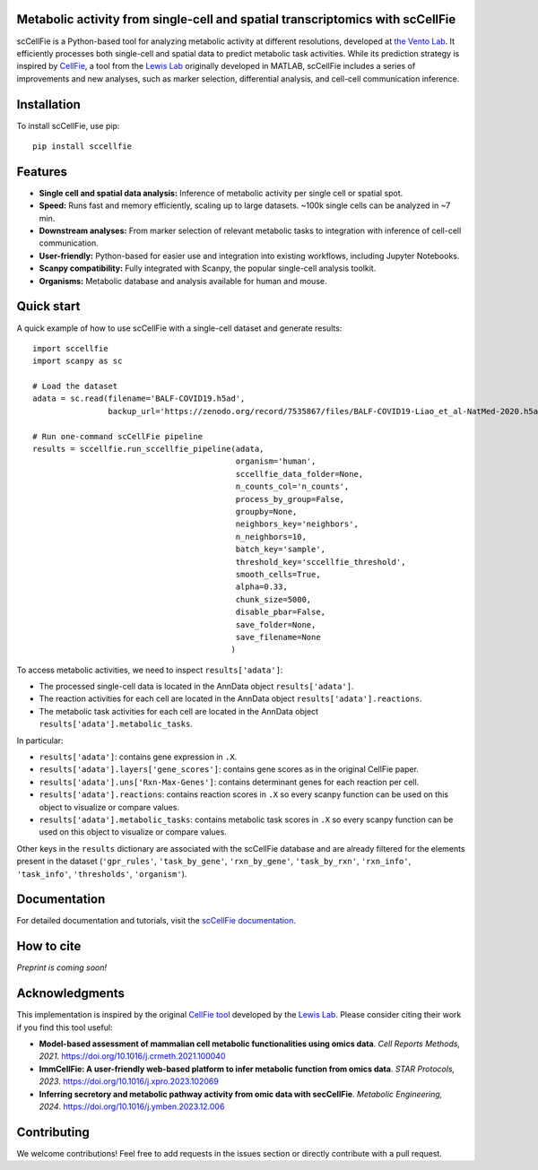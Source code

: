 |PYPI| |Issues| |Codecov| |Downloads| |License|

.. |PYPI| image:: https://badge.fury.io/py/sccellfie.svg
   :target: https://pypi.org/project/sccellfie/

.. |Issues| image:: https://github.com/earmingol/scCellFie/actions/workflows/tests.yml/badge.svg
   :alt: test-sccellfie

.. |Codecov| image:: https://codecov.io/gh/earmingol/scCellFie/graph/badge.svg?token=22NENAKNKI
   :target: https://codecov.io/gh/earmingol/scCellFie

.. |Downloads| image:: https://pepy.tech/badge/sccellfie/month
   :target: https://pepy.tech/project/sccellfie

.. |License| image:: https://img.shields.io/badge/License-MIT-yellow.svg
   :target: https://opensource.org/licenses/MIT
   :alt: License: MIT


Metabolic activity from single-cell and spatial transcriptomics with scCellFie
-----------------------------------------------------------------------------------------
scCellFie is a Python-based tool for analyzing metabolic activity at different resolutions, developed at `the Vento Lab <https://ventolab.org/>`_. It efficiently processes both
single-cell and spatial data to predict metabolic task activities. While its prediction strategy is inspired by
`CellFie <https://github.com/LewisLabUCSD/CellFie>`_, a tool from the `Lewis Lab <https://lewislab.ucsd.edu/>`_ originally developed in MATLAB,
scCellFie includes a series of improvements and new analyses, such as marker selection, differential analysis, and
cell-cell communication inference.


.. image:: https://github.com/earmingol/scCellFie/blob/main/scCellFie-Logo.png?raw=true
   :alt: Logo
   :width: 350
   :height: 188.31
   :align: center


Installation
------------

To install scCellFie, use pip::

    pip install sccellfie

Features
--------

- **Single cell and spatial data analysis:** Inference of metabolic
  activity per single cell or spatial spot.

- **Speed:** Runs fast and memory efficiently, scaling up to large datasets. ~100k single cells can be analyzed in ~7 min.

- **Downstream analyses:** From marker selection of relevant metabolic tasks to integration with
  inference of cell-cell communication.

- **User-friendly:** Python-based for easier use and integration into existing workflows, including Jupyter Notebooks.

- **Scanpy compatibility:** Fully integrated with Scanpy, the popular single-cell
  analysis toolkit.

- **Organisms:** Metabolic database and analysis available for human and mouse.

Quick start
-----------
A quick example of how to use scCellFie with a single-cell dataset and generate results::

        import sccellfie
        import scanpy as sc

        # Load the dataset
        adata = sc.read(filename='BALF-COVID19.h5ad',
                        backup_url='https://zenodo.org/record/7535867/files/BALF-COVID19-Liao_et_al-NatMed-2020.h5ad')

        # Run one-command scCellFie pipeline
        results = sccellfie.run_sccellfie_pipeline(adata,
                                                   organism='human',
                                                   sccellfie_data_folder=None,
                                                   n_counts_col='n_counts',
                                                   process_by_group=False,
                                                   groupby=None,
                                                   neighbors_key='neighbors',
                                                   n_neighbors=10,
                                                   batch_key='sample',
                                                   threshold_key='sccellfie_threshold',
                                                   smooth_cells=True,
                                                   alpha=0.33,
                                                   chunk_size=5000,
                                                   disable_pbar=False,
                                                   save_folder=None,
                                                   save_filename=None
                                                  )

To access metabolic activities, we need to inspect ``results['adata']``:

- The processed single-cell data is located in the AnnData object ``results['adata']``.
- The reaction activities for each cell are located in the AnnData object ``results['adata'].reactions``.
- The metabolic task activities for each cell are located in the AnnData object ``results['adata'].metabolic_tasks``.

In particular:

- ``results['adata']``: contains gene expression in ``.X``.
- ``results['adata'].layers['gene_scores']``: contains gene scores as in the original CellFie paper.
- ``results['adata'].uns['Rxn-Max-Genes']``: contains determinant genes for each reaction per cell.
- ``results['adata'].reactions``: contains reaction scores in ``.X`` so every scanpy function can be used on this object to visualize or compare values.
- ``results['adata'].metabolic_tasks``: contains metabolic task scores in ``.X`` so every scanpy function can be used on this object to visualize or compare values.

Other keys in the ``results`` dictionary are associated with the scCellFie database and are already filtered for the elements present
in the dataset (``'gpr_rules'``, ``'task_by_gene'``, ``'rxn_by_gene'``, ``'task_by_rxn'``, ``'rxn_info'``, ``'task_info'``, ``'thresholds'``, ``'organism'``).

Documentation
-------------
For detailed documentation and tutorials, visit the `scCellFie documentation <https://sccellfie.readthedocs.io/en/latest/>`_.

How to cite
-----------

*Preprint is coming soon!*

Acknowledgments
---------------

This implementation is inspired by the original `CellFie tool <https://github.com/LewisLabUCSD/CellFie>`_ developed by
the `Lewis Lab <https://lewislab.ucsd.edu/>`_. Please consider citing their work if you find this tool useful:

- **Model-based assessment of mammalian cell metabolic functionalities using omics data**.
  *Cell Reports Methods, 2021*. https://doi.org/10.1016/j.crmeth.2021.100040

- **ImmCellFie: A user-friendly web-based platform to infer metabolic function from omics data**.
  *STAR Protocols, 2023*. https://doi.org/10.1016/j.xpro.2023.102069

- **Inferring secretory and metabolic pathway activity from omic data with secCellFie**.
  *Metabolic Engineering, 2024*. https://doi.org/10.1016/j.ymben.2023.12.006

Contributing
------------
We welcome contributions! Feel free to add requests in the issues section or directly contribute with a pull request.
